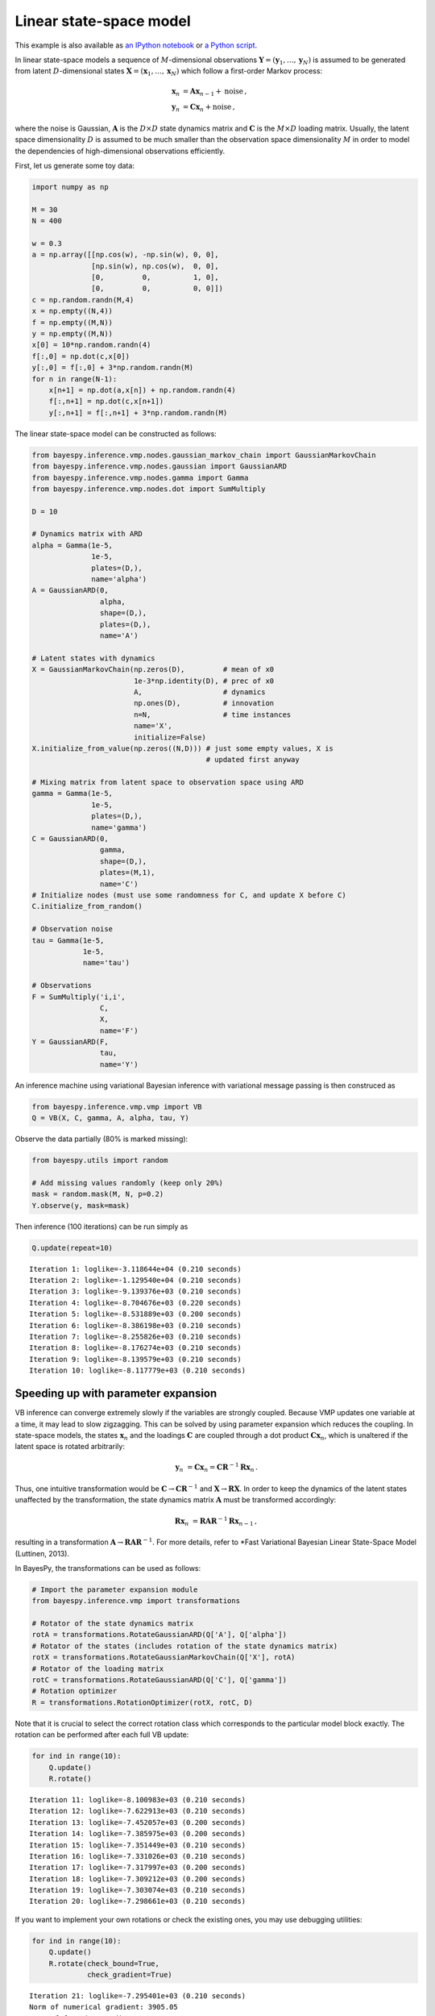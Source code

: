 
Linear state-space model
========================

This example is also available as `an IPython notebook <lssm.ipynb>`_ or
`a Python script <lssm.py>`_.

In linear state-space models a sequence of :math:`M`\ -dimensional
observations :math:`\mathbf{Y}=(\mathbf{y}_1,\ldots,\mathbf{y}_N)` is
assumed to be generated from latent :math:`D`\ -dimensional states
:math:`\mathbf{X}=(\mathbf{x}_1,\ldots,\mathbf{x}_N)` which follow a
first-order Markov process:

.. math::


   \mathbf{x}_{n} &= \mathbf{A}\mathbf{x}_{n-1} + \text{noise} \,,
   \\
   \mathbf{y}_{n} &= \mathbf{C}\mathbf{x}_{n} + \text{noise} \,,

where the noise is Gaussian, :math:`\mathbf{A}` is the :math:`D\times D`
state dynamics matrix and :math:`\mathbf{C}` is the :math:`M\times D`
loading matrix. Usually, the latent space dimensionality :math:`D` is
assumed to be much smaller than the observation space dimensionality
:math:`M` in order to model the dependencies of high-dimensional
observations efficiently.

First, let us generate some toy data:

.. code:: python

    import numpy as np
    
    M = 30
    N = 400
    
    w = 0.3
    a = np.array([[np.cos(w), -np.sin(w), 0, 0], 
                  [np.sin(w), np.cos(w),  0, 0], 
                  [0,         0,          1, 0],
                  [0,         0,          0, 0]])
    c = np.random.randn(M,4)
    x = np.empty((N,4))
    f = np.empty((M,N))
    y = np.empty((M,N))
    x[0] = 10*np.random.randn(4)
    f[:,0] = np.dot(c,x[0])
    y[:,0] = f[:,0] + 3*np.random.randn(M)
    for n in range(N-1):
        x[n+1] = np.dot(a,x[n]) + np.random.randn(4)
        f[:,n+1] = np.dot(c,x[n+1])
        y[:,n+1] = f[:,n+1] + 3*np.random.randn(M)
        
The linear state-space model can be constructed as follows:

.. code:: python

    from bayespy.inference.vmp.nodes.gaussian_markov_chain import GaussianMarkovChain
    from bayespy.inference.vmp.nodes.gaussian import GaussianARD
    from bayespy.inference.vmp.nodes.gamma import Gamma
    from bayespy.inference.vmp.nodes.dot import SumMultiply
    
    D = 10
    
    # Dynamics matrix with ARD
    alpha = Gamma(1e-5,
                  1e-5,
                  plates=(D,),
                  name='alpha')
    A = GaussianARD(0,
                    alpha,
                    shape=(D,),
                    plates=(D,),
                    name='A')
    
    # Latent states with dynamics
    X = GaussianMarkovChain(np.zeros(D),         # mean of x0
                            1e-3*np.identity(D), # prec of x0
                            A,                   # dynamics
                            np.ones(D),          # innovation
                            n=N,                 # time instances
                            name='X',
                            initialize=False)
    X.initialize_from_value(np.zeros((N,D))) # just some empty values, X is
                                             # updated first anyway
    
    # Mixing matrix from latent space to observation space using ARD
    gamma = Gamma(1e-5,
                  1e-5,
                  plates=(D,),
                  name='gamma')
    C = GaussianARD(0,
                    gamma,
                    shape=(D,),
                    plates=(M,1),
                    name='C')
    # Initialize nodes (must use some randomness for C, and update X before C)
    C.initialize_from_random()
    
    # Observation noise
    tau = Gamma(1e-5,
                1e-5,
                name='tau')
    
    # Observations
    F = SumMultiply('i,i',
                    C, 
                    X,
                    name='F')
    Y = GaussianARD(F,
                    tau,
                    name='Y')
An inference machine using variational Bayesian inference with
variational message passing is then construced as

.. code:: python

    from bayespy.inference.vmp.vmp import VB
    Q = VB(X, C, gamma, A, alpha, tau, Y)
Observe the data partially (80% is marked missing):

.. code:: python

    from bayespy.utils import random
    
    # Add missing values randomly (keep only 20%)
    mask = random.mask(M, N, p=0.2)
    Y.observe(y, mask=mask)
Then inference (100 iterations) can be run simply as

.. code:: python

    Q.update(repeat=10)

.. parsed-literal::

    Iteration 1: loglike=-3.118644e+04 (0.210 seconds)
    Iteration 2: loglike=-1.129540e+04 (0.210 seconds)
    Iteration 3: loglike=-9.139376e+03 (0.210 seconds)
    Iteration 4: loglike=-8.704676e+03 (0.220 seconds)
    Iteration 5: loglike=-8.531889e+03 (0.200 seconds)
    Iteration 6: loglike=-8.386198e+03 (0.210 seconds)
    Iteration 7: loglike=-8.255826e+03 (0.210 seconds)
    Iteration 8: loglike=-8.176274e+03 (0.210 seconds)
    Iteration 9: loglike=-8.139579e+03 (0.210 seconds)
    Iteration 10: loglike=-8.117779e+03 (0.210 seconds)


Speeding up with parameter expansion
------------------------------------

VB inference can converge extremely slowly if the variables are strongly
coupled. Because VMP updates one variable at a time, it may lead to slow
zigzagging. This can be solved by using parameter expansion which
reduces the coupling. In state-space models, the states
:math:`\mathbf{x}_n` and the loadings :math:`\mathbf{C}` are coupled
through a dot product :math:`\mathbf{Cx}_n`\ , which is unaltered if the
latent space is rotated arbitrarily:

.. math::


   \mathbf{y}_n &= \mathbf{C}\mathbf{x}_n = \mathbf{C}\mathbf{R}^{-1}\mathbf{R}\mathbf{x}_n \,.

Thus, one intuitive transformation would be
:math:`\mathbf{C}\rightarrow\mathbf{C}\mathbf{R}^{-1}` and
:math:`\mathbf{X}\rightarrow\mathbf{R}\mathbf{X}`\ . In order to keep
the dynamics of the latent states unaffected by the transformation, the
state dynamics matrix :math:`\mathbf{A}` must be transformed
accordingly:

.. math::


   \mathbf{R}\mathbf{x}_n &= \mathbf{R}\mathbf{A}\mathbf{R}^{-1} \mathbf{R}\mathbf{x}_{n-1} \,,

resulting in a transformation
:math:`\mathbf{A}\rightarrow\mathbf{R}\mathbf{A}\mathbf{R}^{-1}`\ . For
more details, refer to \*Fast Variational Bayesian Linear State-Space
Model (Luttinen, 2013).

In BayesPy, the transformations can be used as follows:

.. code:: python

    # Import the parameter expansion module
    from bayespy.inference.vmp import transformations
    
    # Rotator of the state dynamics matrix
    rotA = transformations.RotateGaussianARD(Q['A'], Q['alpha'])
    # Rotator of the states (includes rotation of the state dynamics matrix)
    rotX = transformations.RotateGaussianMarkovChain(Q['X'], rotA)
    # Rotator of the loading matrix
    rotC = transformations.RotateGaussianARD(Q['C'], Q['gamma'])
    # Rotation optimizer
    R = transformations.RotationOptimizer(rotX, rotC, D)
Note that it is crucial to select the correct rotation class which
corresponds to the particular model block exactly. The rotation can be
performed after each full VB update:

.. code:: python

    for ind in range(10):
        Q.update()
        R.rotate()

.. parsed-literal::

    Iteration 11: loglike=-8.100983e+03 (0.210 seconds)
    Iteration 12: loglike=-7.622913e+03 (0.210 seconds)
    Iteration 13: loglike=-7.452057e+03 (0.200 seconds)
    Iteration 14: loglike=-7.385975e+03 (0.200 seconds)
    Iteration 15: loglike=-7.351449e+03 (0.210 seconds)
    Iteration 16: loglike=-7.331026e+03 (0.210 seconds)
    Iteration 17: loglike=-7.317997e+03 (0.200 seconds)
    Iteration 18: loglike=-7.309212e+03 (0.200 seconds)
    Iteration 19: loglike=-7.303074e+03 (0.210 seconds)
    Iteration 20: loglike=-7.298661e+03 (0.210 seconds)


If you want to implement your own rotations or check the existing ones,
you may use debugging utilities:

.. code:: python

    for ind in range(10):
        Q.update()
        R.rotate(check_bound=True,
                 check_gradient=True)

.. parsed-literal::

    Iteration 21: loglike=-7.295401e+03 (0.210 seconds)
    Norm of numerical gradient: 3905.05
    Norm of function gradient:  3905.05
    Gradient relative error = 6.39002e-05 and absolute error = 0.249533
    Iteration 22: loglike=-7.292861e+03 (0.210 seconds)
    Norm of numerical gradient: 6245.37

.. parsed-literal::

    /home/jluttine/workspace/bayespy/bayespy/inference/vmp/transformations.py:142: UserWarning: Rotation gradient has relative error 6.39002e-05
      warnings.warn("Rotation gradient has relative error %g" % err)
    /home/jluttine/workspace/bayespy/bayespy/inference/vmp/transformations.py:142: UserWarning: Rotation gradient has relative error 7.56396e-05
      warnings.warn("Rotation gradient has relative error %g" % err)


.. parsed-literal::

    
    Norm of function gradient:  6245.43
    Gradient relative error = 7.56396e-05 and absolute error = 0.472397
    Iteration 23: loglike=-7.290841e+03 (0.210 seconds)
    Norm of numerical gradient: 3984.43
    Norm of function gradient:  3984.43
    Gradient relative error = 6.78117e-05 and absolute error = 0.270191
    Iteration 24: loglike=-7.289243e+03 (0.210 seconds)
    Norm of numerical gradient: 13053.7

.. parsed-literal::

    /home/jluttine/workspace/bayespy/bayespy/inference/vmp/transformations.py:142: UserWarning: Rotation gradient has relative error 6.78117e-05
      warnings.warn("Rotation gradient has relative error %g" % err)
    /home/jluttine/workspace/bayespy/bayespy/inference/vmp/transformations.py:142: UserWarning: Rotation gradient has relative error 2.65118e-05
      warnings.warn("Rotation gradient has relative error %g" % err)


.. parsed-literal::

    
    Norm of function gradient:  13053.8
    Gradient relative error = 2.65118e-05 and absolute error = 0.346078
    Iteration 25: loglike=-7.287794e+03 (0.200 seconds)
    Norm of numerical gradient: 4144.61
    Norm of function gradient:  4144.59
    Gradient relative error = 7.02612e-05 and absolute error = 0.291205
    Iteration 26: loglike=-7.286531e+03 (0.210 seconds)
    Norm of numerical gradient: 5821.72

.. parsed-literal::

    /home/jluttine/workspace/bayespy/bayespy/inference/vmp/transformations.py:142: UserWarning: Rotation gradient has relative error 7.02612e-05
      warnings.warn("Rotation gradient has relative error %g" % err)
    /home/jluttine/workspace/bayespy/bayespy/inference/vmp/transformations.py:142: UserWarning: Rotation gradient has relative error 4.57892e-05
      warnings.warn("Rotation gradient has relative error %g" % err)


.. parsed-literal::

    
    Norm of function gradient:  5821.73
    Gradient relative error = 4.57892e-05 and absolute error = 0.266572
    Iteration 27: loglike=-7.285469e+03 (0.210 seconds)
    Norm of numerical gradient: 15766.4
    Norm of function gradient:  15766.4
    Gradient relative error = 3.5184e-05 and absolute error = 0.554724
    Iteration 28: loglike=-7.284584e+03 (0.200 seconds)
    Norm of numerical gradient: 5782.51

.. parsed-literal::

    /home/jluttine/workspace/bayespy/bayespy/inference/vmp/transformations.py:142: UserWarning: Rotation gradient has relative error 3.5184e-05
      warnings.warn("Rotation gradient has relative error %g" % err)
    /home/jluttine/workspace/bayespy/bayespy/inference/vmp/transformations.py:142: UserWarning: Rotation gradient has relative error 5.61705e-05
      warnings.warn("Rotation gradient has relative error %g" % err)


.. parsed-literal::

    
    Norm of function gradient:  5782.51
    Gradient relative error = 5.61705e-05 and absolute error = 0.324807
    Iteration 29: loglike=-7.283818e+03 (0.210 seconds)
    Norm of numerical gradient: 9067.22
    Norm of function gradient:  9067.21
    Gradient relative error = 2.4973e-05 and absolute error = 0.226435
    Iteration 30: loglike=-7.283121e+03 (0.200 seconds)
    Norm of numerical gradient: 9594.54

.. parsed-literal::

    /home/jluttine/workspace/bayespy/bayespy/inference/vmp/transformations.py:142: UserWarning: Rotation gradient has relative error 2.4973e-05
      warnings.warn("Rotation gradient has relative error %g" % err)
    /home/jluttine/workspace/bayespy/bayespy/inference/vmp/transformations.py:142: UserWarning: Rotation gradient has relative error 5.43175e-05
      warnings.warn("Rotation gradient has relative error %g" % err)


.. parsed-literal::

    
    Norm of function gradient:  9594.62
    Gradient relative error = 5.43175e-05 and absolute error = 0.521151

